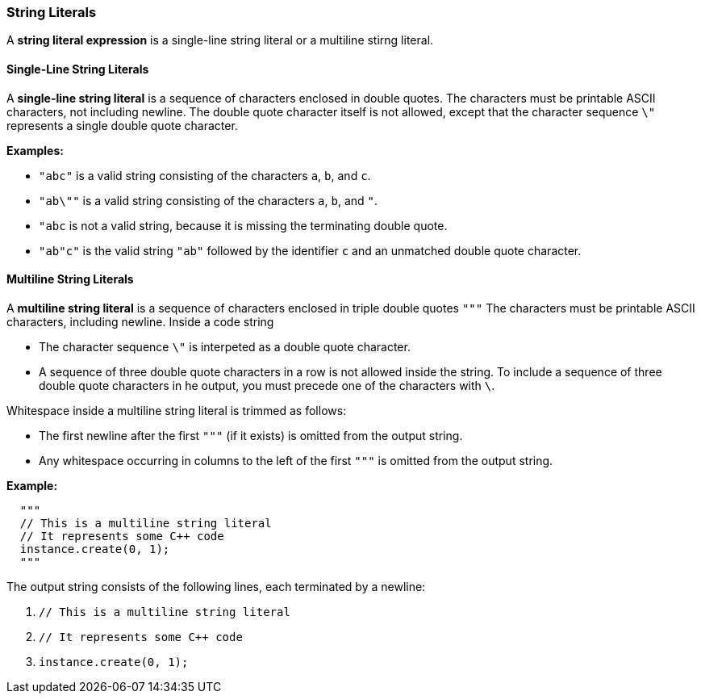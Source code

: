 === String Literals

A *string literal expression* is a single-line string literal
or a multiline stirng literal.

==== Single-Line String Literals

A *single-line string literal* is a sequence of characters enclosed in double 
quotes.
The characters must be printable ASCII characters, not including newline.
The double quote character itself is not allowed, except that the character 
sequence `\"`
represents a single double quote character.

*Examples:*

* `"abc"` is a valid string consisting of the characters `a`, `b`, and `c`.

* `"ab\""` is a valid string consisting of the characters `a`, `b`, and `"`.

* `"abc` is not a valid string, because it is missing the terminating double quote.

* `"ab"c"` is the valid string `"ab"` followed by the identifier `c` and an 
unmatched double quote character.

==== Multiline String Literals

A *multiline string literal* is a sequence of characters enclosed in triple double 
quotes `"""`
The characters must be printable ASCII characters, including newline.
Inside a code string

* The character sequence `\"` is interpeted
as a double quote character.

* A sequence of three double quote characters in a row is not allowed
inside the string. To include a sequence of three double quote
characters in he output, you must precede one of the characters with `\`.

Whitespace inside a multiline string literal is trimmed as follows:

* The first newline after the first `"""` (if it exists) is omitted
from the output string.

* Any whitespace occurring in columns to the left of the first `"""`
is omitted from the output string.

*Example:*

[source,fpp]
----
  """
  // This is a multiline string literal
  // It represents some C++ code
  instance.create(0, 1);
  """
----

The output string consists of the following lines, each terminated by a newline:

. `// This is a multiline string literal`
. `// It represents some C++ code`
. `instance.create(0, 1);`

